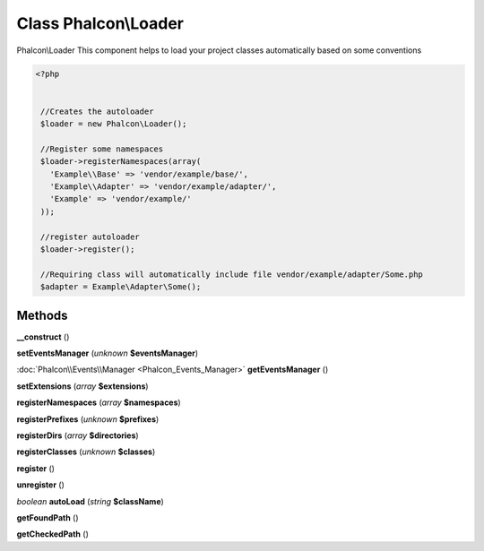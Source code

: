 Class **Phalcon\\Loader**
=========================

Phalcon\\Loader   This component helps to load your project classes automatically based on some conventions  

.. code-block:: php

    <?php

    
     //Creates the autoloader
     $loader = new Phalcon\Loader();
    
     //Register some namespaces
     $loader->registerNamespaces(array(
       'Example\\Base' => 'vendor/example/base/',
       'Example\\Adapter' => 'vendor/example/adapter/',
       'Example' => 'vendor/example/'
     ));
    
     //register autoloader
     $loader->register();
    
     //Requiring class will automatically include file vendor/example/adapter/Some.php
     $adapter = Example\Adapter\Some();
    





Methods
---------

**__construct** ()

**setEventsManager** (*unknown* **$eventsManager**)

:doc:`Phalcon\\Events\\Manager <Phalcon_Events_Manager>` **getEventsManager** ()

**setExtensions** (*array* **$extensions**)

**registerNamespaces** (*array* **$namespaces**)

**registerPrefixes** (*unknown* **$prefixes**)

**registerDirs** (*array* **$directories**)

**registerClasses** (*unknown* **$classes**)

**register** ()

**unregister** ()

*boolean* **autoLoad** (*string* **$className**)

**getFoundPath** ()

**getCheckedPath** ()

